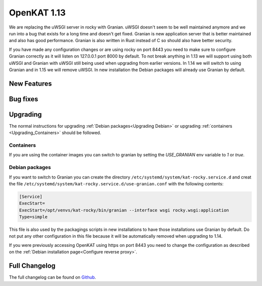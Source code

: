 ============
OpenKAT 1.13
============

We are replacing the uWSGI server in rocky with Granian. uWSGI doesn't seem to
be well maintained anymore and we run into a bug that exists for a long time and
doesn't get fixed. Granian is new application server that is better maintained
and also has good performance. Granian is also written in Rust instead of C so
should also have better security.

If you have made any configuration changes or are using rocky on port 8443 you
need to make sure to configure Granian correctly as it will listen on 127.0.0.1
port 8000 by default. To not break anything in 1.13 we will support using both
uWSGI and Granian with uWSGI still being used when upgrading from earlier
versions. In 1.14 we will switch to using Granian and in 1.15 we will remove
uWSGI. In new installation the Debian packages will already use Granian by
default.

New Features
============


Bug fixes
=========


Upgrading
=========

The normal instructions for upgrading :ref:`Debian packages<Upgrading Debian>`
or upgrading :ref:`containers <Upgrading_Containers>` should be followed.

Containers
----------

If you are using the container images you can switch to granian by setting the
`USE_GRANIAN` env variable to `1` or `true`.

Debian packages
---------------

If you want to switch to Granian you can create the directory
``/etc/systemd/system/kat-rocky.service.d`` and creat the file
``/etc/systemd/system/kat-rocky.service.d/use-granian.conf`` with the following contents:

.. code-block:: systemd

    [Service]
    ExecStart=
    ExecStart=/opt/venvs/kat-rocky/bin/granian --interface wsgi rocky.wsgi:application
    Type=simple

This file is also used by the packagings scripts in new installations to have
those installations use Granian by default. Do not put any other configuration
in this file because it will be automatically removed when upgrading to 1.14.

If you were previously accessing OpenKAT using https on port 8443 you need to
change the configuration as described on the :ref:`Debian installation
page<Configure reverse proxy>`.


Full Changelog
==============

The full changelog can be found on `Github
<https://github.com/minvws/nl-kat-coordination/releases/tag/v1.13.0>`_.
